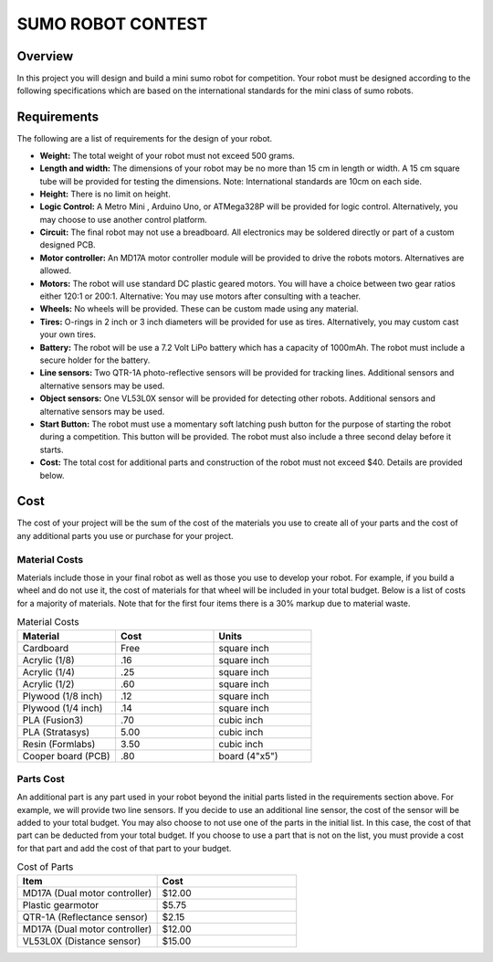 SUMO ROBOT CONTEST
======================

Overview
--------

In this project you will design and build a mini sumo robot for competition. Your robot must be designed according to the following specifications which are based on the international standards for the mini class of sumo robots. 

Requirements 
--------------

The following are a list of requirements for the design of your robot. 

- **Weight:** The total weight of your robot must not exceed 500 grams. 
- **Length and width:** The dimensions of your robot may be no more than 15 cm in length or width. A 15 cm square tube will be provided for testing the dimensions. Note: International standards are 10cm on each side.
- **Height:** There is no limit on height.
- **Logic Control:** A Metro Mini , Arduino Uno, or ATMega328P will be provided for logic control. Alternatively, you may choose to use another control platform. 
- **Circuit:** The final robot may not use a breadboard. All electronics may be soldered directly or part of a custom designed PCB.
- **Motor controller:** An MD17A motor controller module will be provided to drive the robots motors. Alternatives are allowed.
- **Motors:** The robot will use standard DC plastic geared motors. You will have a choice between two gear ratios either 120:1 or 200:1. Alternative: You may use motors after consulting with a teacher.
- **Wheels:** No wheels will be provided. These can be custom made using any material.
- **Tires:** O-rings in 2 inch or 3 inch diameters will be provided for use as tires. Alternatively, you may custom cast your own tires.
- **Battery:** The robot will be use a 7.2 Volt LiPo battery which has a capacity of 1000mAh. The robot must include a secure holder for the battery.
- **Line sensors:** Two QTR-1A photo-reflective sensors will be provided for tracking lines. Additional sensors and alternative sensors may be used. 
- **Object sensors:** One VL53L0X sensor will be provided for detecting other robots. Additional sensors and alternative sensors may be used. 
- **Start Button:** The robot must use a momentary soft latching push button for the purpose of starting the robot during a competition. This button will be provided. The robot must also include a three second delay before it starts. 
- **Cost:** The total cost for additional parts and construction of the robot must not exceed $40. Details are provided below.

Cost
----

The cost of your project will be the sum of the cost of the materials you use to create all of your parts and the cost of any additional parts you use or purchase for your project. 

Material Costs
^^^^^^^^^^^^^^
Materials include those in your final robot as well as those you use to develop your robot. For example, if you build a wheel and do not use it, the cost of materials for that wheel will be included in your total budget. Below is a list of costs for a majority of materials. Note that for the first four items there is a 30% markup due to material waste. 

.. list-table:: Material Costs
   :widths: 25 25 25
   :header-rows: 1

   * - Material
     - Cost
     - Units
   * - Cardboard
     - Free
     - square inch
   * - Acrylic (1/8)
     - .16
     - square inch
   * - Acrylic (1/4)
     - .25
     - square inch
   * - Acrylic (1/2)
     - .60
     - square inch
   * - Plywood (1/8 inch)
     - .12
     - square inch
   * - Plywood (1/4 inch)
     - .14
     - square inch
   * - PLA (Fusion3)
     - .70
     - cubic inch
   * - PLA (Stratasys)
     - 5.00
     - cubic inch
   * - Resin (Formlabs)
     - 3.50
     - cubic inch
   * - Cooper board (PCB)
     - .80
     - board (4"x5")

Parts Cost
^^^^^^^^^^^^^
An additional part is any part used in your robot beyond the initial parts listed in the requirements section above. For example, we will provide two line sensors. If you decide to use an additional line sensor, the cost of the sensor will be added to your total budget. You may also choose to not use one of the parts in the initial list. In this case, the cost of that part can be deducted from your total budget. If you choose to use a part that is not on the list, you must provide a cost for that part and add the cost of that part to your budget.

.. list-table:: Cost of Parts
   :widths: 25 25
   :header-rows: 1
   
   * - Item
     - Cost
   * - MD17A (Dual motor controller)
     - $12.00
   * - Plastic gearmotor
     - $5.75
   * - QTR-1A (Reflectance sensor)
     - $2.15
   * - MD17A (Dual motor controller)
     - $12.00
   * - VL53L0X (Distance sensor)
     - $15.00 
     
